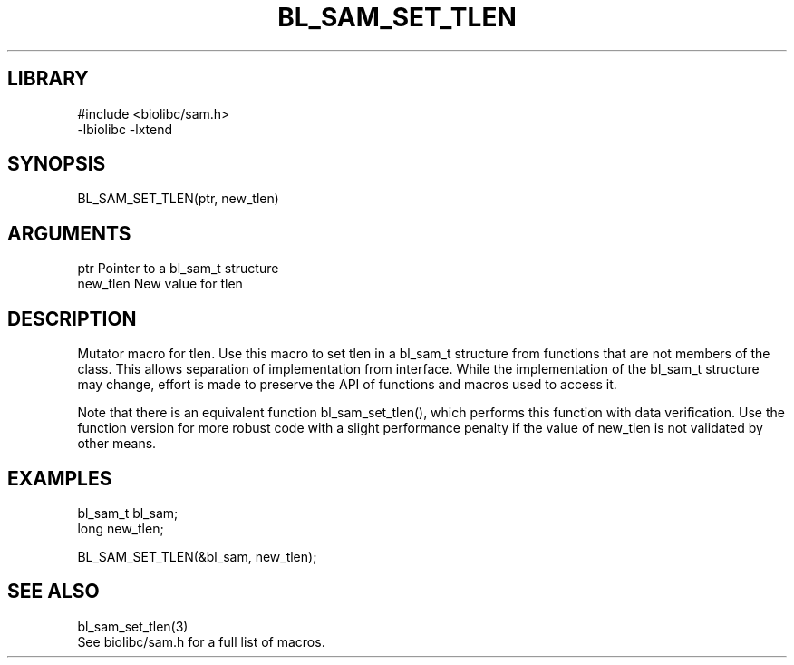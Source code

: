 \" Generated by /home/bacon/scripts/gen-get-set
.TH BL_SAM_SET_TLEN 3

.SH LIBRARY
.nf
.na
#include <biolibc/sam.h>
-lbiolibc -lxtend
.ad
.fi

\" Convention:
\" Underline anything that is typed verbatim - commands, etc.
.SH SYNOPSIS
.PP
.nf 
.na
BL_SAM_SET_TLEN(ptr, new_tlen)
.ad
.fi

.SH ARGUMENTS
.nf
.na
ptr             Pointer to a bl_sam_t structure
new_tlen        New value for tlen
.ad
.fi

.SH DESCRIPTION

Mutator macro for tlen.  Use this macro to set tlen in
a bl_sam_t structure from functions that are not members of the class.
This allows separation of implementation from interface.  While the
implementation of the bl_sam_t structure may change, effort is made to
preserve the API of functions and macros used to access it.

Note that there is an equivalent function bl_sam_set_tlen(), which performs
this function with data verification.  Use the function version for more
robust code with a slight performance penalty if the value of
new_tlen is not validated by other means.

.SH EXAMPLES

.nf
.na
bl_sam_t        bl_sam;
long            new_tlen;

BL_SAM_SET_TLEN(&bl_sam, new_tlen);
.ad
.fi

.SH SEE ALSO

.nf
.na
bl_sam_set_tlen(3)
See biolibc/sam.h for a full list of macros.
.ad
.fi

